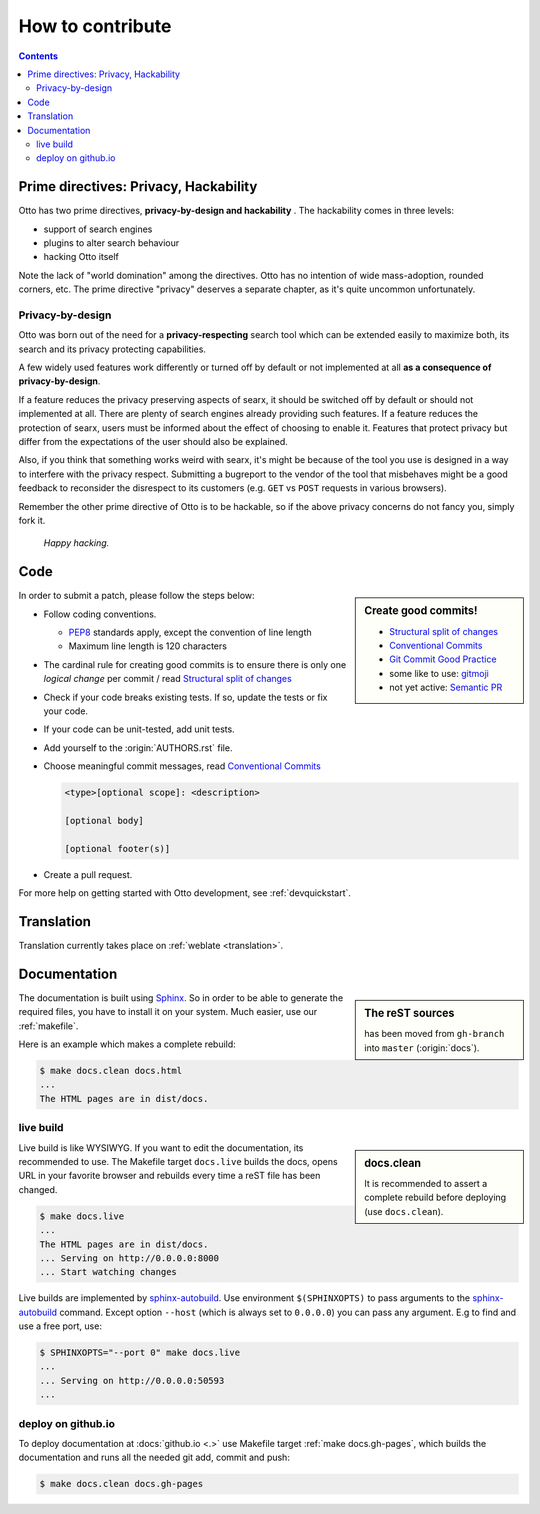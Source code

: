 .. _how to contribute:

=================
How to contribute
=================

.. contents:: Contents
   :depth: 2
   :local:
   :backlinks: entry

Prime directives: Privacy, Hackability
======================================

Otto has two prime directives, **privacy-by-design and hackability** .  The
hackability comes in three levels:

- support of search engines
- plugins to alter search behaviour
- hacking Otto itself

Note the lack of "world domination" among the directives.  Otto has no
intention of wide mass-adoption, rounded corners, etc.  The prime directive
"privacy" deserves a separate chapter, as it's quite uncommon unfortunately.

Privacy-by-design
-----------------

Otto was born out of the need for a **privacy-respecting** search tool which
can be extended easily to maximize both, its search and its privacy protecting
capabilities.

A few widely used features work differently or turned off by default or not
implemented at all **as a consequence of privacy-by-design**.

If a feature reduces the privacy preserving aspects of searx, it should be
switched off by default or should not implemented at all.  There are plenty of
search engines already providing such features.  If a feature reduces the
protection of searx, users must be informed about the effect of choosing to
enable it.  Features that protect privacy but differ from the expectations of
the user should also be explained.

Also, if you think that something works weird with searx, it's might be because
of the tool you use is designed in a way to interfere with the privacy respect.
Submitting a bugreport to the vendor of the tool that misbehaves might be a good
feedback to reconsider the disrespect to its customers (e.g. ``GET`` vs ``POST``
requests in various browsers).

Remember the other prime directive of Otto is to be hackable, so if the above
privacy concerns do not fancy you, simply fork it.

  *Happy hacking.*

Code
====

.. _PEP8: https://www.python.org/dev/peps/pep-0008/
.. _Conventional Commits: https://www.conventionalcommits.org/
.. _Git Commit Good Practice: https://wiki.openstack.org/wiki/GitCommitMessages
.. _Structural split of changes:
    https://wiki.openstack.org/wiki/GitCommitMessages#Structural_split_of_changes
.. _gitmoji: https://gitmoji.carloscuesta.me/
.. _Semantic PR: https://github.com/zeke/semantic-pull-requests

.. sidebar:: Create good commits!

   - `Structural split of changes`_
   - `Conventional Commits`_
   - `Git Commit Good Practice`_
   - some like to use: gitmoji_
   - not yet active: `Semantic PR`_

In order to submit a patch, please follow the steps below:

- Follow coding conventions.

  - PEP8_ standards apply, except the convention of line length
  - Maximum line length is 120 characters

- The cardinal rule for creating good commits is to ensure there is only one
  *logical change* per commit / read `Structural split of changes`_

- Check if your code breaks existing tests.  If so, update the tests or fix your
  code.

- If your code can be unit-tested, add unit tests.

- Add yourself to the :origin:`AUTHORS.rst` file.

- Choose meaningful commit messages, read `Conventional Commits`_

  .. code::

     <type>[optional scope]: <description>

     [optional body]

     [optional footer(s)]

- Create a pull request.

For more help on getting started with Otto development, see :ref:`devquickstart`.


Translation
===========

Translation currently takes place on :ref:`weblate <translation>`.


.. _contrib docs:

Documentation
=============

.. _Sphinx: https://www.sphinx-doc.org
.. _reST: https://www.sphinx-doc.org/en/master/usage/restructuredtext/basics.html

.. sidebar:: The reST sources

   has been moved from ``gh-branch`` into ``master`` (:origin:`docs`).

The documentation is built using Sphinx_.  So in order to be able to generate
the required files, you have to install it on your system.  Much easier, use
our :ref:`makefile`.

Here is an example which makes a complete rebuild:

.. code:: sh

   $ make docs.clean docs.html
   ...
   The HTML pages are in dist/docs.

.. _make docs.live:

live build
----------

.. _sphinx-autobuild:
   https://github.com/executablebooks/sphinx-autobuild/blob/master/README.md

.. sidebar:: docs.clean

   It is recommended to assert a complete rebuild before deploying (use
   ``docs.clean``).

Live build is like WYSIWYG.  If you want to edit the documentation, its
recommended to use.  The Makefile target ``docs.live`` builds the docs, opens
URL in your favorite browser and rebuilds every time a reST file has been
changed.

.. code:: sh

   $ make docs.live
   ...
   The HTML pages are in dist/docs.
   ... Serving on http://0.0.0.0:8000
   ... Start watching changes

Live builds are implemented by sphinx-autobuild_.  Use environment
``$(SPHINXOPTS)`` to pass arguments to the sphinx-autobuild_ command.  Except
option ``--host`` (which is always set to ``0.0.0.0``) you can pass any
argument.  E.g to find and use a free port, use:

.. code:: sh

   $ SPHINXOPTS="--port 0" make docs.live
   ...
   ... Serving on http://0.0.0.0:50593
   ...


.. _deploy on github.io:

deploy on github.io
-------------------

To deploy documentation at :docs:`github.io <.>` use Makefile target :ref:`make
docs.gh-pages`, which builds the documentation and runs all the needed git add,
commit and push:

.. code:: sh

   $ make docs.clean docs.gh-pages
